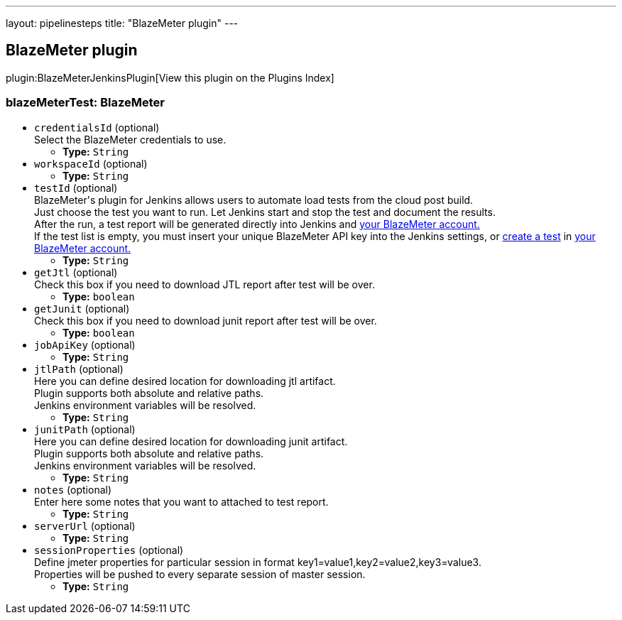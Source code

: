 ---
layout: pipelinesteps
title: "BlazeMeter plugin"
---

:notitle:
:description:
:author:
:email: jenkinsci-users@googlegroups.com
:sectanchors:
:toc: left

== BlazeMeter plugin

plugin:BlazeMeterJenkinsPlugin[View this plugin on the Plugins Index]

=== +blazeMeterTest+: BlazeMeter
++++
<ul><li><code>credentialsId</code> (optional)
<div><div>
  Select the BlazeMeter credentials to use. 
</div></div>

<ul><li><b>Type:</b> <code>String</code></li></ul></li>
<li><code>workspaceId</code> (optional)
<ul><li><b>Type:</b> <code>String</code></li></ul></li>
<li><code>testId</code> (optional)
<div><div>
  BlazeMeter's plugin for Jenkins allows users to automate load tests from the cloud post build. 
 <br> Just choose the test you want to run. Let Jenkins start and stop the test and document the results. 
 <br> After the run, a test report will be generated directly into Jenkins and 
 <a href="https://a.blazemeter.com/user" rel="nofollow">your BlazeMeter account.</a> 
 <br> If the test list is empty, you must insert your unique BlazeMeter API key into the 
 <a rel="nofollow">Jenkins settings</a>, or 
 <a href="https://a.blazemeter.com/user/login?destination=cloud/testing/load/home/hello" rel="nofollow">create a test</a> in 
 <a href="https://a.blazemeter.com/user" rel="nofollow">your BlazeMeter account.</a> 
</div></div>

<ul><li><b>Type:</b> <code>String</code></li></ul></li>
<li><code>getJtl</code> (optional)
<div><div>
  Check this box if you need to download JTL report after test will be over. 
</div></div>

<ul><li><b>Type:</b> <code>boolean</code></li></ul></li>
<li><code>getJunit</code> (optional)
<div><div>
  Check this box if you need to download junit report after test will be over. 
</div></div>

<ul><li><b>Type:</b> <code>boolean</code></li></ul></li>
<li><code>jobApiKey</code> (optional)
<ul><li><b>Type:</b> <code>String</code></li></ul></li>
<li><code>jtlPath</code> (optional)
<div><div>
  Here you can define desired location for downloading jtl artifact. 
 <br> Plugin supports both absolute and relative paths. 
 <br> Jenkins environment variables will be resolved. 
</div></div>

<ul><li><b>Type:</b> <code>String</code></li></ul></li>
<li><code>junitPath</code> (optional)
<div><div>
  Here you can define desired location for downloading junit artifact. 
 <br> Plugin supports both absolute and relative paths. 
 <br> Jenkins environment variables will be resolved. 
</div></div>

<ul><li><b>Type:</b> <code>String</code></li></ul></li>
<li><code>notes</code> (optional)
<div><div>
  Enter here some notes that you want to attached to test report. 
</div></div>

<ul><li><b>Type:</b> <code>String</code></li></ul></li>
<li><code>serverUrl</code> (optional)
<ul><li><b>Type:</b> <code>String</code></li></ul></li>
<li><code>sessionProperties</code> (optional)
<div><div>
  Define jmeter properties for particular session in format key1=value1,key2=value2,key3=value3. 
 <br> Properties will be pushed to every separate session of master session. 
</div></div>

<ul><li><b>Type:</b> <code>String</code></li></ul></li>
</ul>


++++

